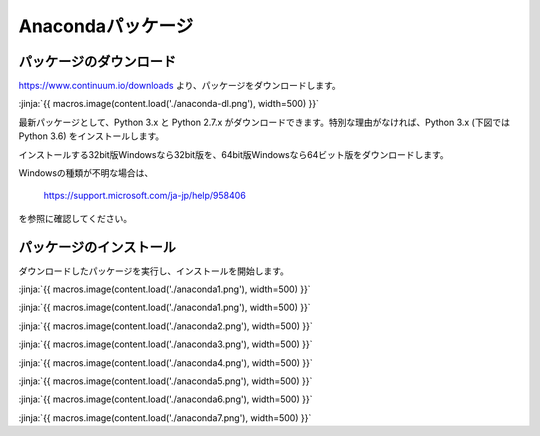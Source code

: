 Anacondaパッケージ
-----------------------------------


パッケージのダウンロード
+++++++++++++++++++++++++++++


https://www.continuum.io/downloads より、パッケージをダウンロードします。

:jinja:`{{ macros.image(content.load('./anaconda-dl.png'), width=500) }}`


最新パッケージとして、Python 3.x と Python 2.7.x がダウンロードできます。特別な理由がなければ、Python 3.x (下図では Python 3.6) をインストールします。

インストールする32bit版Windowsなら32bit版を、64bit版Windowsなら64ビット版をダウンロードします。


Windowsの種類が不明な場合は、

    https://support.microsoft.com/ja-jp/help/958406

を参照に確認してください。


パッケージのインストール
+++++++++++++++++++++++++++++

ダウンロードしたパッケージを実行し、インストールを開始します。

:jinja:`{{ macros.image(content.load('./anaconda1.png'), width=500) }}`


:jinja:`{{ macros.image(content.load('./anaconda1.png'), width=500) }}`

:jinja:`{{ macros.image(content.load('./anaconda2.png'), width=500) }}`

:jinja:`{{ macros.image(content.load('./anaconda3.png'), width=500) }}`

:jinja:`{{ macros.image(content.load('./anaconda4.png'), width=500) }}`

:jinja:`{{ macros.image(content.load('./anaconda5.png'), width=500) }}`

:jinja:`{{ macros.image(content.load('./anaconda6.png'), width=500) }}`

:jinja:`{{ macros.image(content.load('./anaconda7.png'), width=500) }}`

